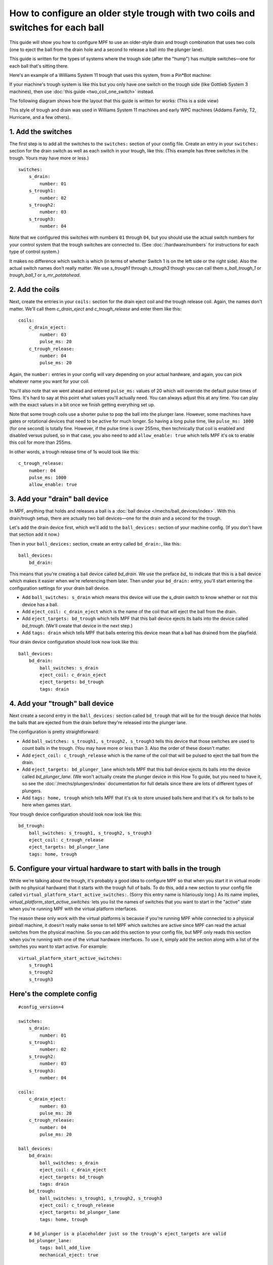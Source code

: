 How to configure an older style trough with two coils and switches for each ball
================================================================================

This guide will show you how to configure MPF to use an older-style drain
and trough combination that uses two coils (one to eject the ball from the
drain hole and a second to release a ball into the plunger lane).

This guide is written for the types of systems where the trough side (after
the "hump") has multiple switches—one for each ball that's sitting there.

Here's an example of a Williams System 11 trough that uses this system, from
a Pin*Bot machine:

.. image:: /mechs/images/two_coil_multiple_switches_trough_photo.jpg

If your machine's trough system is like this but you only have one switch
on the trough side (like Gottlieb System 3 machines), then use
:doc:`this guide <two_coil_one_switch>` instead.

The following diagram shows how the layout that this guide is written for
works: (This is a side view)

.. image:: /mechs/images/two_coils_multiple_switches.png

This style of trough and drain was used in Williams System 11 machines and
early WPC machines (Addams Family, T2, Hurricane, and a few others).

1. Add the switches
-------------------

The first step is to add all the switches to the ``switches:``
section of your config file. Create an entry in your ``switches:`` section for
the drain switch as well as each switch in your trough, like this: (This
example has three switches in the trough. Yours may have more or less.)

::

    switches:
        s_drain:
            number: 01
        s_trough1:
            number: 02
        s_trough2:
            number: 03
        s_trough3:
            number: 04

Note that we configured this switches with numbers ``01`` through ``04``, but
you should use the actual switch numbers for your control system that the trough
switches are connected to. (See :doc:`/hardware/numbers` for instructions for
each type of control system.)

It makes no difference which switch is which (in terms of whether
Switch 1 is on the left side or the right side). Also the actual switch
names don't really matter. We use *s_trough1* through *s_trough3* though you can
call them *s_ball_trough_1* or *trough_ball_1* or *s_mr_potatohead*.

2. Add the coils
----------------

Next, create the entries in your ``coils:`` section for the drain eject
coil and the trough release coil. Again, the names don't matter. We'll call
them *c_drain_eject* and *c_trough_release* and enter them like this:

::

    coils:
        c_drain_eject:
            number: 03
            pulse_ms: 20
        c_trough_release:
            number: 04
            pulse_ms: 20

Again, the ``number:`` entries in your config will vary depending on your actual
hardware, and again, you can pick whatever name you want for your coil.

You'll also note that we went ahead and entered ``pulse_ms:`` values of 20
which will override the default pulse times of 10ms. It's hard to say
at this point what values you'll actually need. You can always adjust
this at any time. You can play with the exact values in a bit once we
finish getting everything set up.

Note that some trough coils use a shorter pulse to pop the ball into the plunger
lane. However, some machines have gates or rotational devices that need to be
active for much longer. So having a long pulse time, like ``pulse_ms: 1000``
(for one second) is totally fine. However, if the pulse time is over 255ms, then
technically that coil is enabled and disabled versus pulsed, so in that case,
you also need to add ``allow_enable: true`` which tells MPF it's ok to enable
this coil for more than 255ms.

In other words, a trough release time of 1s would look like this:

::

        c_trough_release:
            number: 04
            pulse_ms: 1000
            allow_enable: true

3. Add your "drain" ball device
-------------------------------

In MPF, anything that holds and releases a ball is a
:doc:`ball device </mechs/ball_devices/index>`. With this drain/trough setup,
there are actually two ball devices—one for the drain and a second for the
trough.

Let's add the drain device first, which we'll add to the ``ball_devices:``
section of your machine config. (If you don't have that section add it now.)

Then in your ``ball_devices:`` section, create an entry called ``bd_drain:``,
like this:

::

    ball_devices:
        bd_drain:

This means that you're creating a ball device called *bd_drain*.
We use the preface *bd_* to indicate that this is a ball device
which makes it easier when we're referencing them later. Then under
your ``bd_drain:`` entry, you'll start entering the
configuration settings for your drain ball device.

* Add ``ball_switches: s_drain`` which means this device will use the *s_drain*
  switch to know whether or not this device has a ball.
* Add ``eject_coil: c_drain_eject`` which is the name of the coil that will
  eject the ball from the drain.
* Add ``eject_targets: bd_trough`` which tells MPF that this ball device
  ejects its balls into the device called *bd_trough*. (We'll create that
  device in the next step.)
* Add ``tags: drain`` which tells MPF that balls entering this device mean that
  a ball has drained from the playfield.

Your drain device configuration should look now look like this:

::

    ball_devices:
        bd_drain:
            ball_switches: s_drain
            eject_coil: c_drain_eject
            eject_targets: bd_trough
            tags: drain

4. Add your "trough" ball device
--------------------------------

Next create a second entry in the ``ball_devices:`` section called ``bd_trough``
that will be for the trough device that holds the balls that are ejected from
the drain before they're released into the plunger lane.

The configuration is pretty straightforward:

* Add ``ball_switches: s_trough1, s_trough2, s_trough3`` tells this device that
  those switches are used to count balls in the trough. (You may have more or
  less than 3. Also the order of these doesn't matter.
* Add ``eject_coil: c_trough_release`` which is the name of the coil that will
  be pulsed to eject the ball from the drain.
* Add ``eject_targets: bd_plunger_lane`` which tells MPF that this ball device
  ejects its balls into the device called *bd_plunger_lane*. (We won't actually
  create the plunger device in this How To guide, but you need to have it, so
  see the :doc:`/mechs/plungers/index` documentation for full details since
  there are lots of different types of plungers.
* Add ``tags: home, trough`` which tells MPF that it's ok to store unused balls
  here and that it's ok for balls to be here when games start.

Your trough device configuration should look now look like this:

::

        bd_trough:
            ball_switches: s_trough1, s_trough2, s_trough3
            eject_coil: c_trough_release
            eject_targets: bd_plunger_lane
            tags: home, trough

5. Configure your virtual hardware to start with balls in the trough
--------------------------------------------------------------------

While we're talking about the trough, it's probably a good idea to configure
MPF so that when you start it in virtual mode (with no physical hardware) that
it starts with the trough full of balls. To do this, add a new section to your
config file called ``virtual_platform_start_active_switches:``. (Sorry this
entry name is hilariously long.) As its name implies,
*virtual_platform_start_active_switches:* lets you list the names of
switches that you want to start in the "active" state when you're
running MPF with the virtual platform interfaces.

The reason these only work with the virtual platforms is because if you're
running MPF while connected to a physical pinball machine, it doesn't
really make sense to tell MPF which switches are active since MPF can
read the actual switches from the physical machine. So you can add
this section to your config file, but MPF only reads this section when
you're running with one of the virtual hardware interfaces. To use it,
simply add the section along with a list of the switches you want to
start active. For example:

::

    virtual_platform_start_active_switches:
        s_trough1
        s_trough2
        s_trough3

Here's the complete config
--------------------------

.. begin_mpfdoctest:config/config.yaml

::

    #config_version=4

    switches:
        s_drain:
            number: 01
        s_trough1:
            number: 02
        s_trough2:
            number: 03
        s_trough3:
            number: 04

    coils:
        c_drain_eject:
            number: 03
            pulse_ms: 20
        c_trough_release:
            number: 04
            pulse_ms: 20

    ball_devices:
        bd_drain:
            ball_switches: s_drain
            eject_coil: c_drain_eject
            eject_targets: bd_trough
            tags: drain
        bd_trough:
            ball_switches: s_trough1, s_trough2, s_trough3
            eject_coil: c_trough_release
            eject_targets: bd_plunger_lane
            tags: home, trough

        # bd_plunger is a placeholder just so the trough's eject_targets are valid
        bd_plunger_lane:
            tags: ball_add_live
            mechanical_eject: true

    virtual_platform_start_active_switches:
        s_trough1
        s_trough2
        s_trough3

.. end_mpfdoctest
